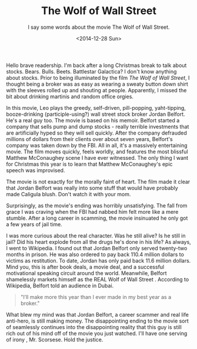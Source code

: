 #+TITLE: The Wolf of Wall Street
#+DATE: <2014-12-28 Sun>
#+SUBTITLE: I say some words about the movie The Wolf of Wall Street.

Hello brave readership. I'm back after a long Christmas break to talk
about stocks. Bears. Bulls. Beets. Battlestar Galactica? I don't know
anything about stocks. Prior to being illuminated by the film /The
Wolf of Wall Street/, I thought being a broker was as easy as wearing
a sweaty button down shirt with the sleeves rolled up and shouting at
people. Apparently, I missed the bit about drinking martinis and
random office orgies.

In this movie, Leo plays the greedy, self-driven, pill-popping,
yaht-tipping, booze-drinking (participle-using?) wall street stock
broker Jordan Belfort. He's a real guy too. The movie is based on his
memoir. Belfort started a company that sells pump and dump stocks -
really terrible investments that are artificially hyped so they will
sell quickly. After the company defrauded millions of dollars from
their clients over about seven years, Belfort's company was taken down
by the FBI. All in all, it's a massively entertaining movie. The film
moves quickly, feels worldly, and features the most blissful Matthew
McConaughey scene I have ever witnessed. The only thing I want for
Christmas this year is to learn that Matthew McConaughey's epic speech
was improvised.

The movie is not exactly for the morally faint of heart. The film made
it clear that Jordan Belfort was really into some stuff that would
have probably made Caligula blush. Don't watch it with your mom.

Surprisingly, as the movie's ending was horribly unsatisfying. The
fall from grace I was craving when the FBI had nabbed him felt more
like a mere stumble. After a long career in scamming, the movie
insinuated he only got a few years of jail time.

I was more curious about the real character. Was he still alive? Is he
still in jail? Did his heart explode from all the drugs he's done in
his life? As always, I went to Wikipedia. I found out that Jordan
Belfort only served twenty-two months in prison. He was also ordered
to pay back 110.4 million dollars to victims as restitution. To date,
Jordan has only paid back 11.6 million dollars. Mind you, this is
after book deals, a movie deal, and a successful motivational speaking
circuit around the world. Meanwhile, Belfort shamelessly markets
himself as the REAL Wolf of Wall Street . According to Wikipedia,
Belfort told an audience in Dubai.

#+BEGIN_QUOTE
"I’ll make more this year than I ever made in my best year as a
broker."
#+END_QUOTE

What blew my mind was that Jordan Belfort, a career scammer and real
life anti-hero, is still making money. The disappointing ending to the
movie sort of seamlessly continues into the disappointing reality that
this guy is still rich out of his mind off of the movie you just
watched. I'll have one serving of irony , Mr. Scorsese. Hold the
justice.
